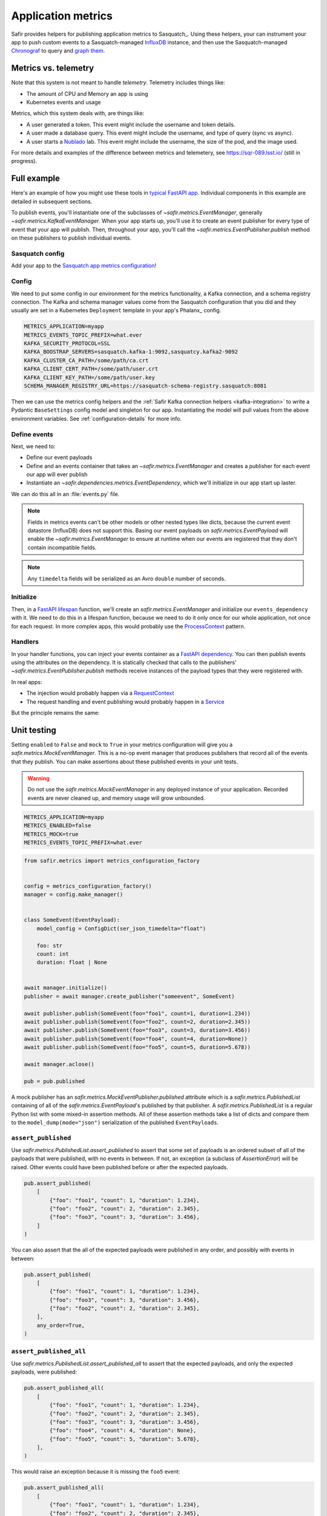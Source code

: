 ===================
Application metrics
===================

Safir provides helpers for publishing application metrics to Sasquatch_.
Using these helpers, your can instrument your app to push custom events to a Sasquatch-managed InfluxDB_ instance, and then use the Sasquatch-managed `Chronograf`_ to query and `graph them`_.

.. _InfluxDB: https://www.influxdata.com
.. _Chronograf: https://www.influxdata.com/time-series-platform/chronograf
.. _graph them: https://sasquatch.lsst.io/user-guide/dashboards.html

Metrics vs. telemetry
=====================

Note that this system is not meant to handle *telemetry*.
Telemetry includes things like:

* The amount of CPU and Memory an app is using
* Kubernetes events and usage

Metrics, which this system deals with, are things like:

* A user generated a token.
  This event might include the username and token details.
* A user made a database query.
  This event might include the username, and type of query (sync vs async).
* A user starts a Nublado_ lab.
  This event might include the username, the size of the pod, and the image used.

For more details and examples of the difference between metrics and telemetery, see https://sqr-089.lsst.io/ (still in progress).

.. _Nublado: https://nublado.lsst.io

Full example
============

Here's an example of how you might use these tools in `typical FastAPI app`_. Individual components in this example are detailed in subsequent sections.

To publish events, you'll instantiate one of the subclasses of `~safir.metrics.EventManager`, generally `~safir.metrics.KafkaEventManager`.
When your app starts up, you'll use it to create an event publisher for every type of event that your app will publish.
Then, throughout your app, you'll call the `~safir.metrics.EventPublisher.publish` method on these publishers to publish individual events.

.. _typical FastAPI app: https://sqr-072.lsst.io/#one-design-pattern-for-fastapi-web-applications

Sasquatch config
----------------

Add your app to the `Sasquatch app metrics configuration`_!

.. _Sasquatch app metrics configuration: https://sasquatch.lsst.io/user-guide/app-metrics.html

Config
------

We need to put some config in our environment for the metrics functionality, a Kafka connection, and a schema registry connection.
The Kafka and schema manager values come from the Sasquatch configuration that you did and they usually are set in a Kubernetes ``Deployment`` template in your app's Phalanx_ config.

.. code-block:: shell

   METRICS_APPLICATION=myapp
   METRICS_EVENTS_TOPIC_PREFIX=what.ever
   KAFKA_SECURITY_PROTOCOL=SSL
   KAFKA_BOOSTRAP_SERVERS=sasquatch.kafka-1:9092,sasquatcy.kafka2-9092
   KAFKA_CLUSTER_CA_PATH=/some/path/ca.crt
   KAFKA_CLIENT_CERT_PATH=/some/path/user.crt
   KAFKA_CLIENT_KEY_PATH=/some/path/user.key
   SCHEMA_MANAGER_REGISTRY_URL=https://sasquatch-schema-registry.sasquatch:8081

Then we can use the metrics config helpers and the :ref:`Safir Kafka connection helpers <kafka-integration>` to write a Pydantic ``BaseSettings`` config model and singleton for our app.
Instantiating the model will pull values from the above environment variables.
See :ref:`configuration-details` for more info.

.. code-block:: python
   :caption: config.py

   from pydantic import Field, HttpUrl
   from pydantic_settings import BaseSettings, SettingsConfigDict
   from safir.metrics import KafkaMetricsConfiguration, MetricsConfiguration


   class Config(BaseSettings):
       an_important_url: HttpUrl = Field(
           ...,
           title="URL to something important",
       )

       metrics: MetricsConfiguration = Field(
           default_factory=KafkaMetricsConfiguration,
           title="Metrics configuration",
       )

       model_config = SettingsConfigDict(
           env_prefix="MYAPP_", case_sensitive=False
       )


   config = Config()

Define events
-------------

Next, we need to:

* Define our event payloads
* Define and an events container that takes an `~safir.metrics.EventManager` and creates a publisher for each event our app will ever publish
* Instantiate an `~safir.dependencies.metrics.EventDependency`, which we'll initialize in our app start up laster.

We can do this all in an :file:`events.py` file.

.. note::

   Fields in metrics events can't be other models or other nested types like dicts, because the current event datastore (InfluxDB) does not support this.
   Basing our event payloads on `safir.metrics.EventPayload` will enable the `~safir.metrics.EventManager` to ensure at runtime when our events are registered that they don't contain incompatible fields.

.. note::

   Any ``timedelta`` fields will be serialized as an Avro ``double`` number of seconds.


.. code-block:: python
   :caption: metrics.py

   from enum import Enum
   from datetime import timedelta

   from pydantic import Field
   from safir.metrics import (
       EventManager,
       EventPayload,
   )
   from safir.dependencies.metrics import EventDependency, EventMaker


   class QueryType(Enum):
       async_ = "async"
       sync = "sync"


   class QueryEvent(EventPayload):
       """Information about a user-submitted query."""

       type: QueryType = Field(
           title="Query type", description="The kind of query"
       )

       duration: timedelta = Field(
           title="Query duration", description="How long the query took to run"
       )


   class Events(EventMaker):
       async def initialize(self, manager: EventManager) -> None:
           self.query = await manager.create_publisher("query", QueryEvent)


   # We'll call .initalize on this in our app start up
   events_dependency = EventDependency(Events())

.. _dataclasses-avroschema: https://marcosschroh.github.io/dataclasses-avroschema

Initialize
----------

Then, in a `FastAPI lifespan`_ function, we'll create an `safir.metrics.EventManager` and initialize our ``events_dependency`` with it.
We need to do this in a lifespan function, because we need to do it only once for our whole application, not once for each request.
In more complex apps, this would probably use the ProcessContext_ pattern.

.. code-block:: python
   :caption: main.py

   from contextlib import asynccontextmanager

   from fastapi import FastAPI
   from safir.metrics import EventManager

   from .config import config
   from .events import events_dependency


   @asynccontextmanager
   async def lifespan(app: FastAPI):
       event_manager = config.metrics.make_manager()
       await event_manager.initialize()
       await events_dependency.initialize(event_manager)

       yield

       await event_manager.aclose()


   app = FastAPI(lifespan=lifespan)

.. _FastAPI lifespan: https://fastapi.tiangolo.com/advanced/events/#lifespan
.. _ProcessContext: https://sqr-072.lsst.io/#process-context

Handlers
--------

In your handler functions, you can inject your events container as a `FastAPI dependency`_.
You can then publish events using the attributes on the dependency.
It is statically checked that calls to the publishers' `~safir.metrics.EventPublisher.publish` methods receive instances of the payload types that they were registered with.

In real apps:

* The injection would probably happen via a RequestContext_
* The request handling and event publishing would probably happen in a Service_

But the principle remains the same:

.. code-block:: python
   :caption: main.py (continued)

   from datetime import timedelta

   from fastapi import Depends
   from pydantic import BaseModel

   from .metrics import Events, events_dependency, QueryEvent
   from .models import QueryRequest  # Not shown


   @app.get("/query")
   async def query(
       query: QueryRequest,
       events: Annotated[Events, Depends(events_dependency)],
   ):
       duration: timedelta = do_the_query(query.type, query.query)
       await events.query.publish(
           QueryEvent(type=query.type, duration=duration)
       )

.. _FastAPI dependency: https://fastapi.tiangolo.com/tutorial/dependencies/
.. _RequestContext: https://sqr-072.lsst.io/#request-context
.. _Service: https://sqr-072.lsst.io/#services


Unit testing
============

Setting ``enabled`` to ``False`` and ``mock`` to ``True`` in your metrics configuration will give you a `safir.metrics.MockEventManager`.
This is a no-op event manager that produces publishers that record all of the events that they publish.
You can make assertions about these published events in your unit tests.

.. warning::

   Do not use the `safir.metrics.MockEventManager` in any deployed instance of your application.
   Recorded events are never cleaned up, and memory usage will grow unbounded.

.. code-block:: shell

   METRICS_APPLICATION=myapp
   METRICS_ENABLED=false
   METRICS_MOCK=true
   METRICS_EVENTS_TOPIC_PREFIX=what.ever

.. code-block:: python

   from safir.metrics import metrics_configuration_factory


   config = metrics_configuration_factory()
   manager = config.make_manager()


   class SomeEvent(EventPayload):
       model_config = ConfigDict(ser_json_timedelta="float")

       foo: str
       count: int
       duration: float | None


   await manager.initialize()
   publisher = await manager.create_publisher("someevent", SomeEvent)

   await publisher.publish(SomeEvent(foo="foo1", count=1, duration=1.234))
   await publisher.publish(SomeEvent(foo="foo2", count=2, duration=2.345))
   await publisher.publish(SomeEvent(foo="foo3", count=3, duration=3.456))
   await publisher.publish(SomeEvent(foo="foo4", count=4, duration=None))
   await publisher.publish(SomeEvent(foo="foo5", count=5, duration=5.678))

   await manager.aclose()

   pub = pub.published

A mock publisher has an `safir.metrics.MockEventPublisher.published` attribute which is a `safir.metrics.PublishedList` containing of all of the `safir.metrics.EventPayload`'s published by that publisher.
A `safir.metrics.PublishedList` is a regular Python list with some mixed-in assertion methods.
All of these assertion methods take a list of dicts and compare them to the ``model_dump(mode="json")`` serialization of the published ``EventPayloads``.

``assert_published``
--------------------

Use `safir.metrics.PublishedList.assert_published` to assert that some set of payloads is an ordered subset of all of the payloads that were published, with no events in between.
If not, an exception (a subclass of `AssertionError`) will be raised.
Other events could have been published before or after the expected payloads.

.. code-block:: python

   pub.assert_published(
       [
           {"foo": "foo1", "count": 1, "duration": 1.234},
           {"foo": "foo2", "count": 2, "duration": 2.345},
           {"foo": "foo3", "count": 3, "duration": 3.456},
       ]
   )

You can also assert that the all of the expected payloads were published in any order, and possibly with events in between:

.. code-block:: python

   pub.assert_published(
       [
           {"foo": "foo1", "count": 1, "duration": 1.234},
           {"foo": "foo3", "count": 3, "duration": 3.456},
           {"foo": "foo2", "count": 2, "duration": 2.345},
       ],
       any_order=True,
   )

``assert_published_all``
------------------------

Use `safir.metrics.PublishedList.assert_published_all` to assert that the expected payloads, and only the expected payloads, were published:

.. code-block:: python

   pub.assert_published_all(
       [
           {"foo": "foo1", "count": 1, "duration": 1.234},
           {"foo": "foo2", "count": 2, "duration": 2.345},
           {"foo": "foo3", "count": 3, "duration": 3.456},
           {"foo": "foo4", "count": 4, "duration": None},
           {"foo": "foo5", "count": 5, "duration": 5.678},
       ],
   )

This would raise an exception because it is missing the ``foo5`` event:

.. code-block:: python

   pub.assert_published_all(
       [
           {"foo": "foo1", "count": 1, "duration": 1.234},
           {"foo": "foo2", "count": 2, "duration": 2.345},
           {"foo": "foo3", "count": 3, "duration": 3.456},
           {"foo": "foo4", "count": 4, "duration": None},
       ],
   )

You can use ``any_order`` here too:

.. code-block:: python

   pub.assert_published_all(
       [
           {"foo": "foo2", "count": 2, "duration": 2.345},
           {"foo": "foo5", "count": 5, "duration": 5.678},
           {"foo": "foo3", "count": 3, "duration": 3.456},
           {"foo": "foo1", "count": 1, "duration": 1.234},
           {"foo": "foo4", "count": 4, "duration": None},
       ],
       any_order=True,
   )

``ANY`` and ``NOT_NONE``
------------------------

You can use `safir.metrics.ANY` to indicate that any value, event `None` is OK.
This is just a re-export of `unittest.mock.ANY`.

.. code-block:: python

   from safir.metrics import ANY


   pub.assert_published_all(
       [
           {"foo": "foo3", "count": 3, "duration": ANY},
           {"foo": "foo4", "count": 4, "duration": ANY},
       ],
   )

You can use `safir.metrics.NOT_NONE` to indicate that any value except `None` is OK:

.. code-block:: python

   from safir.metrics import ANY


   pub.assert_published_all(
       [
           {"foo": "foo3", "count": 3, "duration": NOT_NONE},
           {"foo": "foo4", "count": 4, "duration": ANY},
       ],
   )

This would raise an exception, because ``duration`` for the ``foo4`` payload is `None`:

.. code-block:: python

   from safir.metrics import ANY


   pub.assert_published_all(
       [
           {"foo": "foo3", "count": 3, "duration": NOT_NONE},
           {"foo": "foo4", "count": 4, "duration": NOT_NONE},
       ],
   )

.. _configuration-details:

Configuration details
=====================

Initializing an ``EventManager`` requires some information about your app (currently just the name, and both Kafka_ and a `schema registry`_ clients.
Safir provides a configuration type and some `Pydantic BaseSettings`_ models to help get the necessary config for these things into your app via environment variables.

You'll need to provide some metrics-specific info, Kafka connection settings, and schema registry connection settings:

.. code-block:: shell

   export METRICS_APPLICATION=myapp
   export KAFKA_SECURITY_PROTOCOL=SSL
   export KAFKA_BOOSTRAP_SERVERS=sasquatch.kafka-1:9092,sasquatcy.kafka2-9092
   export KAFKA_CLUSTER_CA_PATH=/some/path/ca.crt
   export KAFKA_CLIENT_CERT_PATH=/some/path/user.crt
   export KAFKA_CLIENT_KEY_PATH=/some/path/user.key
   export SCHEMA_MANAGER_REGISTRY_URL=https://sasquatch-schema-registry.sasquatch:8081

To disable metrics at runtime, set ``METRICS_ENABLED`` to ``false``.
This will still verify that the event objects are valid, but will then discard them rather than trying to record them.

Your app doesn't use Kafka
--------------------------

If your app won't use Kafka for anything except publishing metrics, add a ``metrics`` member to your applications ``BaseSettings`` class with the type `~safir.metrics.MetricsConfiguration`.
This will become an appropriate instance of `~safir.metrics.BaseMetricsConfiguration` at runtime, based on the configuration from any of the normal sources that ``BaseSettings`` supports.

.. code-block:: python
   :caption: config.py

   from pydantic_settings import BaseSettings
   from safir.metrics import (
       MetricsConfiguration,
       metrics_configuration_factory,
   )


   class Config(BaseSettings):
       metrics: MetricsConfiguration = Field(
           default_factory=metrics_configuration_factory,
           title="Metrics configuration",
       )


   config = Config()
   manager = config.metrics.make_manager()

Unfortunately, due to limitations in Pydantic, you need to specify `~safir.metrics.metrics_configuration_factory` as a default factory.
This will choose an appropriate metrics configuration based on which environment variables are set.
This ``default_factory`` setting is not required if the configuration is provided via a YAML file or similar input with a ``metrics`` key, rather than purely via the environment.

Your app uses Kafka
-------------------

If your app uses Kafka for things other than metrics publishing (maybe it's a FastStream_ app), you can use the :ref:`Safir Kafka connection helpers <kafka-integration>` to create clients and pass them to the `~safir.metrics.EventManager` constructor.

.. note::

   The ``manage_kafaka`` parameter is `False` here.  This means that calling `~safir.metrics.EventManager.aclose` on your `~safir.metrics.EventManager` will NOT stop the Kafka clients.
   You are expected to do this yourself somewhere else in your app.

.. code-block:: python

   from safir.kafka import KafkaConnectionSettings, SchemaManagerSettings
   from safir.metrics import EventManager, MetricsConfiguration

   kafka_config = KafkaConnectionSettings()
   schema_manager_config = SchemaManagerSettings()
   events_config = EventsConfiguration()

   # You can use this in all parts of your app
   broker = KafkaBroker(**kafka_config.to_faststream_params())

   admin_client = AIOKafkaAdminClient(
       **kafka_config.to_aiokafka_params(),
   )
   schema_manager = schema_manager_config.make_manager()

   return EventManager(
       application="myapp",
       topic_prefix=events_config.topic_prefix,
       kafka_broker=broker,
       kafka_admin_client=admin_client,
       schema_manager=schema_manager,
       manage_kafka=False,
   )

.. _FastStream: https://faststream.airt.ai
